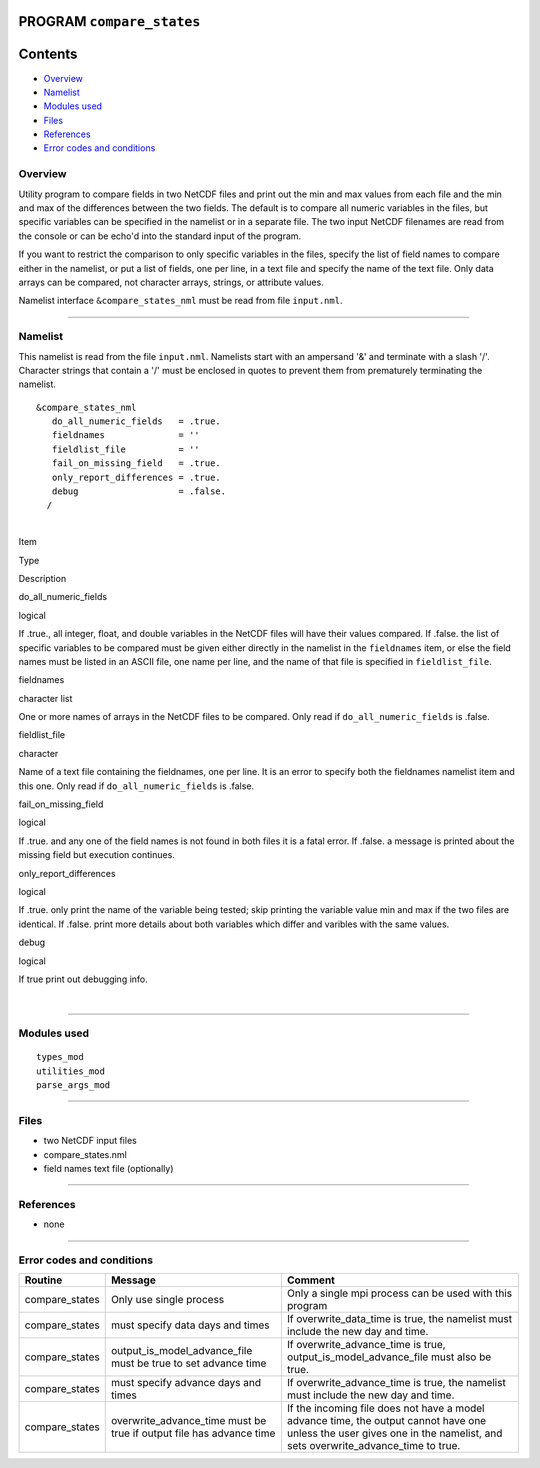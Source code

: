 PROGRAM ``compare_states``
==========================

Contents
========

-  `Overview <#overview>`__
-  `Namelist <#namelist>`__
-  `Modules used <#modules_used>`__
-  `Files <#files>`__
-  `References <#references>`__
-  `Error codes and conditions <#error_codes_and_conditions>`__

Overview
--------

Utility program to compare fields in two NetCDF files and print out the min and max values from each file and the min
and max of the differences between the two fields. The default is to compare all numeric variables in the files, but
specific variables can be specified in the namelist or in a separate file. The two input NetCDF filenames are read from
the console or can be echo'd into the standard input of the program.

If you want to restrict the comparison to only specific variables in the files, specify the list of field names to
compare either in the namelist, or put a list of fields, one per line, in a text file and specify the name of the text
file. Only data arrays can be compared, not character arrays, strings, or attribute values.

Namelist interface ``&compare_states_nml`` must be read from file ``input.nml``.

--------------

Namelist
--------

This namelist is read from the file ``input.nml``. Namelists start with an ampersand '&' and terminate with a slash '/'.
Character strings that contain a '/' must be enclosed in quotes to prevent them from prematurely terminating the
namelist.

::

   &compare_states_nml
      do_all_numeric_fields   = .true.
      fieldnames              = ''
      fieldlist_file          = ''
      fail_on_missing_field   = .true.
      only_report_differences = .true.
      debug                   = .false.
     /

| 

.. container::

   Item

Type

Description

do_all_numeric_fields

logical

If .true., all integer, float, and double variables in the NetCDF files will have their values compared. If .false. the
list of specific variables to be compared must be given either directly in the namelist in the ``fieldnames`` item, or
else the field names must be listed in an ASCII file, one name per line, and the name of that file is specified in
``fieldlist_file``.

fieldnames

character list

One or more names of arrays in the NetCDF files to be compared. Only read if ``do_all_numeric_fields`` is .false.

fieldlist_file

character

Name of a text file containing the fieldnames, one per line. It is an error to specify both the fieldnames namelist item
and this one. Only read if ``do_all_numeric_fields`` is .false.

fail_on_missing_field

logical

If .true. and any one of the field names is not found in both files it is a fatal error. If .false. a message is printed
about the missing field but execution continues.

only_report_differences

logical

If .true. only print the name of the variable being tested; skip printing the variable value min and max if the two
files are identical. If .false. print more details about both variables which differ and varibles with the same values.

debug

logical

If true print out debugging info.

| 

--------------

.. _modules_used:

Modules used
------------

::

   types_mod
   utilities_mod
   parse_args_mod

--------------

Files
-----

-  two NetCDF input files
-  compare_states.nml
-  field names text file (optionally)

--------------

References
----------

-  none

--------------

.. _error_codes_and_conditions:

Error codes and conditions
--------------------------

.. container:: errors

   +----------------+-------------------------------------------------+-------------------------------------------------+
   | Routine        | Message                                         | Comment                                         |
   +================+=================================================+=================================================+
   | compare_states | Only use single process                         | Only a single mpi process can be used with this |
   |                |                                                 | program                                         |
   +----------------+-------------------------------------------------+-------------------------------------------------+
   | compare_states | must specify data days and times                | If overwrite_data_time is true, the namelist    |
   |                |                                                 | must include the new day and time.              |
   +----------------+-------------------------------------------------+-------------------------------------------------+
   | compare_states | output_is_model_advance_file must be true to    | If overwrite_advance_time is true,              |
   |                | set advance time                                | output_is_model_advance_file must also be true. |
   +----------------+-------------------------------------------------+-------------------------------------------------+
   | compare_states | must specify advance days and times             | If overwrite_advance_time is true, the namelist |
   |                |                                                 | must include the new day and time.              |
   +----------------+-------------------------------------------------+-------------------------------------------------+
   | compare_states | overwrite_advance_time must be true if output   | If the incoming file does not have a model      |
   |                | file has advance time                           | advance time, the output cannot have one unless |
   |                |                                                 | the user gives one in the namelist, and sets    |
   |                |                                                 | overwrite_advance_time to true.                 |
   +----------------+-------------------------------------------------+-------------------------------------------------+

